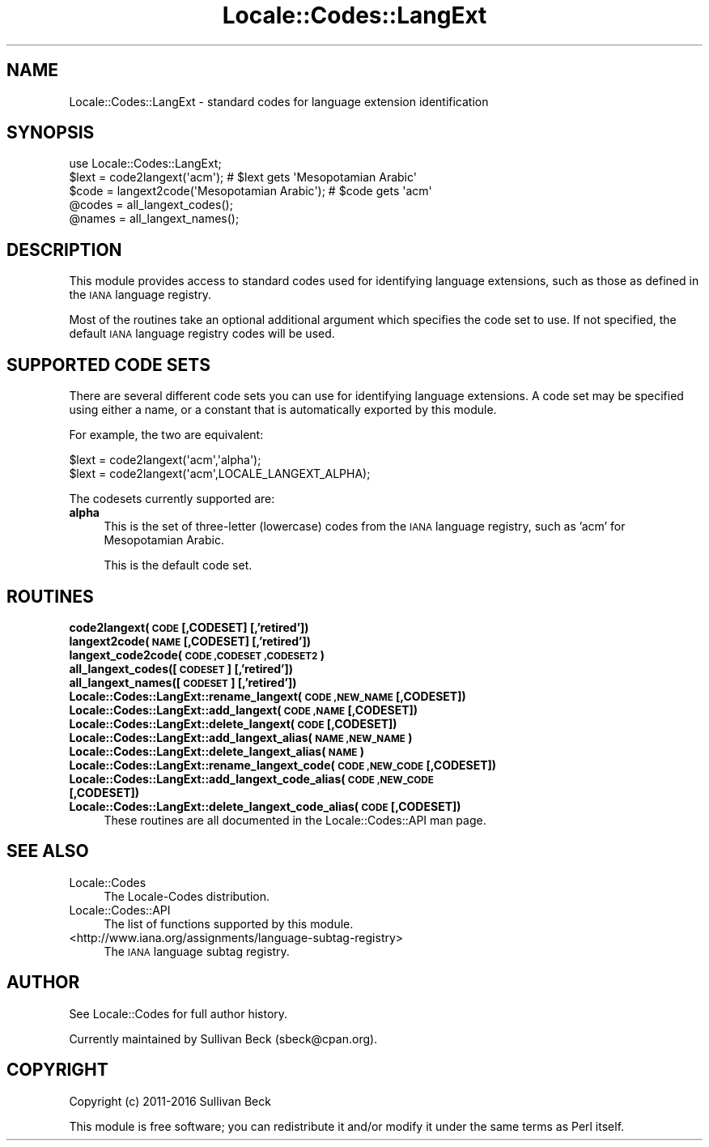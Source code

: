 .\" Automatically generated by Pod::Man 4.09 (Pod::Simple 3.35)
.\"
.\" Standard preamble:
.\" ========================================================================
.de Sp \" Vertical space (when we can't use .PP)
.if t .sp .5v
.if n .sp
..
.de Vb \" Begin verbatim text
.ft CW
.nf
.ne \\$1
..
.de Ve \" End verbatim text
.ft R
.fi
..
.\" Set up some character translations and predefined strings.  \*(-- will
.\" give an unbreakable dash, \*(PI will give pi, \*(L" will give a left
.\" double quote, and \*(R" will give a right double quote.  \*(C+ will
.\" give a nicer C++.  Capital omega is used to do unbreakable dashes and
.\" therefore won't be available.  \*(C` and \*(C' expand to `' in nroff,
.\" nothing in troff, for use with C<>.
.tr \(*W-
.ds C+ C\v'-.1v'\h'-1p'\s-2+\h'-1p'+\s0\v'.1v'\h'-1p'
.ie n \{\
.    ds -- \(*W-
.    ds PI pi
.    if (\n(.H=4u)&(1m=24u) .ds -- \(*W\h'-12u'\(*W\h'-12u'-\" diablo 10 pitch
.    if (\n(.H=4u)&(1m=20u) .ds -- \(*W\h'-12u'\(*W\h'-8u'-\"  diablo 12 pitch
.    ds L" ""
.    ds R" ""
.    ds C` ""
.    ds C' ""
'br\}
.el\{\
.    ds -- \|\(em\|
.    ds PI \(*p
.    ds L" ``
.    ds R" ''
.    ds C`
.    ds C'
'br\}
.\"
.\" Escape single quotes in literal strings from groff's Unicode transform.
.ie \n(.g .ds Aq \(aq
.el       .ds Aq '
.\"
.\" If the F register is >0, we'll generate index entries on stderr for
.\" titles (.TH), headers (.SH), subsections (.SS), items (.Ip), and index
.\" entries marked with X<> in POD.  Of course, you'll have to process the
.\" output yourself in some meaningful fashion.
.\"
.\" Avoid warning from groff about undefined register 'F'.
.de IX
..
.if !\nF .nr F 0
.if \nF>0 \{\
.    de IX
.    tm Index:\\$1\t\\n%\t"\\$2"
..
.    if !\nF==2 \{\
.        nr % 0
.        nr F 2
.    \}
.\}
.\"
.\" Accent mark definitions (@(#)ms.acc 1.5 88/02/08 SMI; from UCB 4.2).
.\" Fear.  Run.  Save yourself.  No user-serviceable parts.
.    \" fudge factors for nroff and troff
.if n \{\
.    ds #H 0
.    ds #V .8m
.    ds #F .3m
.    ds #[ \f1
.    ds #] \fP
.\}
.if t \{\
.    ds #H ((1u-(\\\\n(.fu%2u))*.13m)
.    ds #V .6m
.    ds #F 0
.    ds #[ \&
.    ds #] \&
.\}
.    \" simple accents for nroff and troff
.if n \{\
.    ds ' \&
.    ds ` \&
.    ds ^ \&
.    ds , \&
.    ds ~ ~
.    ds /
.\}
.if t \{\
.    ds ' \\k:\h'-(\\n(.wu*8/10-\*(#H)'\'\h"|\\n:u"
.    ds ` \\k:\h'-(\\n(.wu*8/10-\*(#H)'\`\h'|\\n:u'
.    ds ^ \\k:\h'-(\\n(.wu*10/11-\*(#H)'^\h'|\\n:u'
.    ds , \\k:\h'-(\\n(.wu*8/10)',\h'|\\n:u'
.    ds ~ \\k:\h'-(\\n(.wu-\*(#H-.1m)'~\h'|\\n:u'
.    ds / \\k:\h'-(\\n(.wu*8/10-\*(#H)'\z\(sl\h'|\\n:u'
.\}
.    \" troff and (daisy-wheel) nroff accents
.ds : \\k:\h'-(\\n(.wu*8/10-\*(#H+.1m+\*(#F)'\v'-\*(#V'\z.\h'.2m+\*(#F'.\h'|\\n:u'\v'\*(#V'
.ds 8 \h'\*(#H'\(*b\h'-\*(#H'
.ds o \\k:\h'-(\\n(.wu+\w'\(de'u-\*(#H)/2u'\v'-.3n'\*(#[\z\(de\v'.3n'\h'|\\n:u'\*(#]
.ds d- \h'\*(#H'\(pd\h'-\w'~'u'\v'-.25m'\f2\(hy\fP\v'.25m'\h'-\*(#H'
.ds D- D\\k:\h'-\w'D'u'\v'-.11m'\z\(hy\v'.11m'\h'|\\n:u'
.ds th \*(#[\v'.3m'\s+1I\s-1\v'-.3m'\h'-(\w'I'u*2/3)'\s-1o\s+1\*(#]
.ds Th \*(#[\s+2I\s-2\h'-\w'I'u*3/5'\v'-.3m'o\v'.3m'\*(#]
.ds ae a\h'-(\w'a'u*4/10)'e
.ds Ae A\h'-(\w'A'u*4/10)'E
.    \" corrections for vroff
.if v .ds ~ \\k:\h'-(\\n(.wu*9/10-\*(#H)'\s-2\u~\d\s+2\h'|\\n:u'
.if v .ds ^ \\k:\h'-(\\n(.wu*10/11-\*(#H)'\v'-.4m'^\v'.4m'\h'|\\n:u'
.    \" for low resolution devices (crt and lpr)
.if \n(.H>23 .if \n(.V>19 \
\{\
.    ds : e
.    ds 8 ss
.    ds o a
.    ds d- d\h'-1'\(ga
.    ds D- D\h'-1'\(hy
.    ds th \o'bp'
.    ds Th \o'LP'
.    ds ae ae
.    ds Ae AE
.\}
.rm #[ #] #H #V #F C
.\" ========================================================================
.\"
.IX Title "Locale::Codes::LangExt 3"
.TH Locale::Codes::LangExt 3 "2018-03-23" "perl v5.26.2" "Perl Programmers Reference Guide"
.\" For nroff, turn off justification.  Always turn off hyphenation; it makes
.\" way too many mistakes in technical documents.
.if n .ad l
.nh
.SH "NAME"
Locale::Codes::LangExt \- standard codes for language extension identification
.SH "SYNOPSIS"
.IX Header "SYNOPSIS"
.Vb 1
\&   use Locale::Codes::LangExt;
\&
\&   $lext = code2langext(\*(Aqacm\*(Aq);                 # $lext gets \*(AqMesopotamian Arabic\*(Aq
\&   $code = langext2code(\*(AqMesopotamian Arabic\*(Aq); # $code gets \*(Aqacm\*(Aq
\&
\&   @codes   = all_langext_codes();
\&   @names   = all_langext_names();
.Ve
.SH "DESCRIPTION"
.IX Header "DESCRIPTION"
This module provides access to standard codes
used for identifying language extensions, such as those as defined in
the \s-1IANA\s0 language registry.
.PP
Most of the routines take an optional additional argument which
specifies the code set to use. If not specified, the default \s-1IANA\s0
language registry codes will be used.
.SH "SUPPORTED CODE SETS"
.IX Header "SUPPORTED CODE SETS"
There are several different code sets you can use for identifying
language extensions. A code set may be specified using either a name, or a
constant that is automatically exported by this module.
.PP
For example, the two are equivalent:
.PP
.Vb 2
\&   $lext = code2langext(\*(Aqacm\*(Aq,\*(Aqalpha\*(Aq);
\&   $lext = code2langext(\*(Aqacm\*(Aq,LOCALE_LANGEXT_ALPHA);
.Ve
.PP
The codesets currently supported are:
.IP "\fBalpha\fR" 4
.IX Item "alpha"
This is the set of three-letter (lowercase) codes from the \s-1IANA\s0
language registry, such as 'acm' for Mesopotamian Arabic.
.Sp
This is the default code set.
.SH "ROUTINES"
.IX Header "ROUTINES"
.IP "\fBcode2langext(\s-1CODE\s0 [,CODESET] [,'retired'])\fR" 4
.IX Item "code2langext(CODE [,CODESET] [,'retired'])"
.PD 0
.IP "\fBlangext2code(\s-1NAME\s0 [,CODESET] [,'retired'])\fR" 4
.IX Item "langext2code(NAME [,CODESET] [,'retired'])"
.IP "\fBlangext_code2code(\s-1CODE ,CODESET ,CODESET2\s0)\fR" 4
.IX Item "langext_code2code(CODE ,CODESET ,CODESET2)"
.IP "\fBall_langext_codes([\s-1CODESET\s0] [,'retired'])\fR" 4
.IX Item "all_langext_codes([CODESET] [,'retired'])"
.IP "\fBall_langext_names([\s-1CODESET\s0] [,'retired'])\fR" 4
.IX Item "all_langext_names([CODESET] [,'retired'])"
.IP "\fBLocale::Codes::LangExt::rename_langext(\s-1CODE ,NEW_NAME\s0 [,CODESET])\fR" 4
.IX Item "Locale::Codes::LangExt::rename_langext(CODE ,NEW_NAME [,CODESET])"
.IP "\fBLocale::Codes::LangExt::add_langext(\s-1CODE ,NAME\s0 [,CODESET])\fR" 4
.IX Item "Locale::Codes::LangExt::add_langext(CODE ,NAME [,CODESET])"
.IP "\fBLocale::Codes::LangExt::delete_langext(\s-1CODE\s0 [,CODESET])\fR" 4
.IX Item "Locale::Codes::LangExt::delete_langext(CODE [,CODESET])"
.IP "\fBLocale::Codes::LangExt::add_langext_alias(\s-1NAME ,NEW_NAME\s0)\fR" 4
.IX Item "Locale::Codes::LangExt::add_langext_alias(NAME ,NEW_NAME)"
.IP "\fBLocale::Codes::LangExt::delete_langext_alias(\s-1NAME\s0)\fR" 4
.IX Item "Locale::Codes::LangExt::delete_langext_alias(NAME)"
.IP "\fBLocale::Codes::LangExt::rename_langext_code(\s-1CODE ,NEW_CODE\s0 [,CODESET])\fR" 4
.IX Item "Locale::Codes::LangExt::rename_langext_code(CODE ,NEW_CODE [,CODESET])"
.IP "\fBLocale::Codes::LangExt::add_langext_code_alias(\s-1CODE ,NEW_CODE\s0 [,CODESET])\fR" 4
.IX Item "Locale::Codes::LangExt::add_langext_code_alias(CODE ,NEW_CODE [,CODESET])"
.IP "\fBLocale::Codes::LangExt::delete_langext_code_alias(\s-1CODE\s0 [,CODESET])\fR" 4
.IX Item "Locale::Codes::LangExt::delete_langext_code_alias(CODE [,CODESET])"
.PD
These routines are all documented in the Locale::Codes::API man page.
.SH "SEE ALSO"
.IX Header "SEE ALSO"
.IP "Locale::Codes" 4
.IX Item "Locale::Codes"
The Locale-Codes distribution.
.IP "Locale::Codes::API" 4
.IX Item "Locale::Codes::API"
The list of functions supported by this module.
.IP "<http://www.iana.org/assignments/language\-subtag\-registry>" 4
.IX Item "<http://www.iana.org/assignments/language-subtag-registry>"
The \s-1IANA\s0 language subtag registry.
.SH "AUTHOR"
.IX Header "AUTHOR"
See Locale::Codes for full author history.
.PP
Currently maintained by Sullivan Beck (sbeck@cpan.org).
.SH "COPYRIGHT"
.IX Header "COPYRIGHT"
.Vb 1
\&   Copyright (c) 2011\-2016 Sullivan Beck
.Ve
.PP
This module is free software; you can redistribute it and/or
modify it under the same terms as Perl itself.
